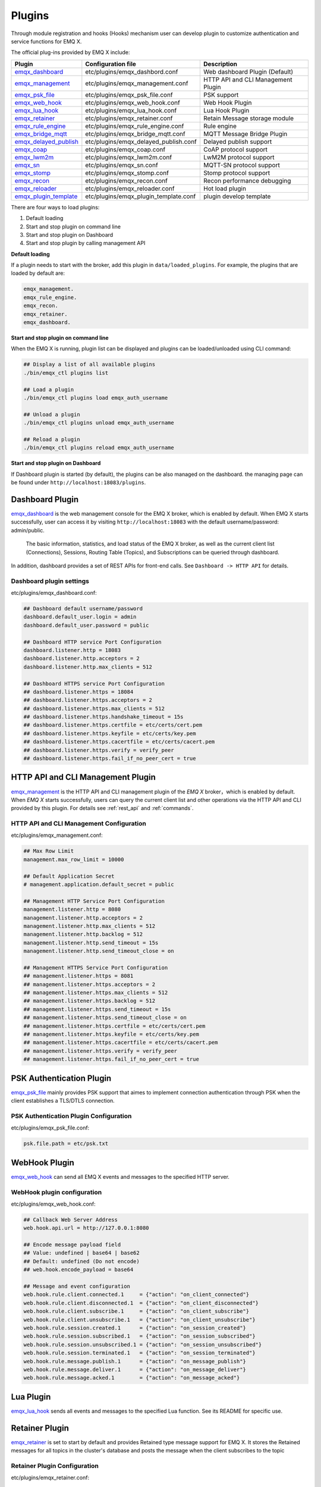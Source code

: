 
.. _plugins:

Plugins
^^^^^^^^

Through module registration and hooks (Hooks) mechanism user can develop plugin to customize authentication and service functions for EMQ X.

The official plug-ins provided by EMQ X include:

+---------------------------+---------------------------------------+-------------------------------------+
|  Plugin                   | Configuration file                    | Description                         |
+===========================+=======================================+=====================================+
| `emqx_dashboard`_         + etc/plugins/emqx_dashbord.conf        | Web dashboard Plugin (Default)      |
+---------------------------+---------------------------------------+-------------------------------------+
| `emqx_management`_        + etc/plugins/emqx_management.conf      | HTTP API and CLI Management Plugin  |
+---------------------------+---------------------------------------+-------------------------------------+
| `emqx_psk_file`_          + etc/plugins/emqx_psk_file.conf        | PSK support                         |
+---------------------------+---------------------------------------+-------------------------------------+
| `emqx_web_hook`_          + etc/plugins/emqx_web_hook.conf        | Web Hook Plugin                     |
+---------------------------+---------------------------------------+-------------------------------------+
| `emqx_lua_hook`_          + etc/plugins/emqx_lua_hook.conf        | Lua Hook Plugin                     |
+---------------------------+---------------------------------------+-------------------------------------+
| `emqx_retainer`_          + etc/plugins/emqx_retainer.conf        | Retain Message storage module       |
+---------------------------+---------------------------------------+-------------------------------------+
| `emqx_rule_engine`_       + etc/plugins/emqx_rule_engine.conf     | Rule engine                         |
+---------------------------+---------------------------------------+-------------------------------------+
| `emqx_bridge_mqtt`_       + etc/plugins/emqx_bridge_mqtt.conf     | MQTT Message Bridge Plugin          |
+---------------------------+---------------------------------------+-------------------------------------+
| `emqx_delayed_publish`_   + etc/plugins/emqx_delayed_publish.conf | Delayed publish support             |
+---------------------------+---------------------------------------+-------------------------------------+
| `emqx_coap`_              + etc/plugins/emqx_coap.conf            | CoAP protocol support               |
+---------------------------+---------------------------------------+-------------------------------------+
| `emqx_lwm2m`_             + etc/plugins/emqx_lwm2m.conf           | LwM2M protocol support              |
+---------------------------+---------------------------------------+-------------------------------------+
| `emqx_sn`_                + etc/plugins/emqx_sn.conf              | MQTT-SN protocol support            |
+---------------------------+---------------------------------------+-------------------------------------+
| `emqx_stomp`_             + etc/plugins/emqx_stomp.conf           | Stomp protocol support              |
+---------------------------+---------------------------------------+-------------------------------------+
| `emqx_recon`_             + etc/plugins/emqx_recon.conf           | Recon performance debugging         |
+---------------------------+---------------------------------------+-------------------------------------+
| `emqx_reloader`_          + etc/plugins/emqx_reloader.conf        | Hot load plugin                     |
+---------------------------+---------------------------------------+-------------------------------------+
| `emqx_plugin_template`_   + etc/plugins/emqx_plugin_template.conf | plugin develop template             |
+---------------------------+---------------------------------------+-------------------------------------+


There are four ways to load plugins:

1. Default loading
2. Start and stop plugin on command line
3. Start and stop plugin on Dashboard
4. Start and stop plugin by calling management API

**Default loading**

If a plugin needs to start with the broker, add this plugin in ``data/loaded_plugins``. For example, the plugins that are loaded by default are:

.. code:: erlang

    emqx_management.
    emqx_rule_engine.
    emqx_recon.
    emqx_retainer.
    emqx_dashboard.

**Start and stop plugin on command line**

When the EMQ X is running, plugin list can be displayed and plugins can be loaded/unloaded using CLI command:

.. code:: bash

    ## Display a list of all available plugins
    ./bin/emqx_ctl plugins list

    ## Load a plugin
    ./bin/emqx_ctl plugins load emqx_auth_username

    ## Unload a plugin
    ./bin/emqx_ctl plugins unload emqx_auth_username

    ## Reload a plugin
    ./bin/emqx_ctl plugins reload emqx_auth_username

**Start and stop plugin on Dashboard**

If Dashboard plugin is started (by default), the plugins can be also managed on the dashboard. the managing page can be found under ``http://localhost:18083/plugins``.

Dashboard Plugin
----------------

`emqx_dashboard`_  is the web management console for the EMQ X broker, which is enabled by default. When EMQ X starts successfully, user can access it by visiting ``http://localhost:18083`` with the default username/password: admin/public.

 The basic information, statistics, and load status of the EMQ X broker, as well as the current client list (Connections), Sessions, Routing Table (Topics), and Subscriptions can be queried through dashboard.

.. image:: ./_static/images/dashboard.png

In addition, dashboard provides a set of REST APIs for front-end calls. See ``Dashboard -> HTTP API`` for details.

Dashboard plugin settings
::::::::::::::::::::::::::

etc/plugins/emqx_dashboard.conf:

.. code:: properties

    ## Dashboard default username/password
    dashboard.default_user.login = admin
    dashboard.default_user.password = public

    ## Dashboard HTTP service Port Configuration
    dashboard.listener.http = 18083
    dashboard.listener.http.acceptors = 2
    dashboard.listener.http.max_clients = 512

    ## Dashboard HTTPS service Port Configuration
    ## dashboard.listener.https = 18084
    ## dashboard.listener.https.acceptors = 2
    ## dashboard.listener.https.max_clients = 512
    ## dashboard.listener.https.handshake_timeout = 15s
    ## dashboard.listener.https.certfile = etc/certs/cert.pem
    ## dashboard.listener.https.keyfile = etc/certs/key.pem
    ## dashboard.listener.https.cacertfile = etc/certs/cacert.pem
    ## dashboard.listener.https.verify = verify_peer
    ## dashboard.listener.https.fail_if_no_peer_cert = true

HTTP API and CLI Management Plugin
----------------------------------

`emqx_management`_ is the HTTP API and CLI management plugin of the *EMQ X* broker，which is enabled by default. When *EMQ X* starts successfully, users can query the current client list and other operations via the HTTP API and CLI provided by this plugin. For details see :ref:`rest_api` and :ref:`commands`.

HTTP API and CLI Management Configuration
:::::::::::::::::::::::::::::::::::::::::

etc/plugins/emqx_management.conf:

.. code:: properties

    ## Max Row Limit
    management.max_row_limit = 10000

    ## Default Application Secret
    # management.application.default_secret = public

    ## Management HTTP Service Port Configuration
    management.listener.http = 8080
    management.listener.http.acceptors = 2
    management.listener.http.max_clients = 512
    management.listener.http.backlog = 512
    management.listener.http.send_timeout = 15s
    management.listener.http.send_timeout_close = on

    ## Management HTTPS Service Port Configuration
    ## management.listener.https = 8081
    ## management.listener.https.acceptors = 2
    ## management.listener.https.max_clients = 512
    ## management.listener.https.backlog = 512
    ## management.listener.https.send_timeout = 15s
    ## management.listener.https.send_timeout_close = on
    ## management.listener.https.certfile = etc/certs/cert.pem
    ## management.listener.https.keyfile = etc/certs/key.pem
    ## management.listener.https.cacertfile = etc/certs/cacert.pem
    ## management.listener.https.verify = verify_peer
    ## management.listener.https.fail_if_no_peer_cert = true

PSK Authentication Plugin
---------------------------

`emqx_psk_file`_ mainly provides PSK support that aimes to implement connection authentication through PSK when the client establishes a TLS/DTLS connection.

PSK Authentication Plugin Configuration
:::::::::::::::::::::::::::::::::::::::

etc/plugins/emqx_psk_file.conf:

.. code:: properties

    psk.file.path = etc/psk.txt

WebHook Plugin
--------------

`emqx_web_hook`_  can send all EMQ X events and messages to the specified HTTP server.

WebHook plugin configuration
:::::::::::::::::::::::::::::

etc/plugins/emqx_web_hook.conf:

.. code:: properties

    ## Callback Web Server Address
    web.hook.api.url = http://127.0.0.1:8080

    ## Encode message payload field
    ## Value: undefined | base64 | base62
    ## Default: undefined (Do not encode)
    ## web.hook.encode_payload = base64

    ## Message and event configuration
    web.hook.rule.client.connected.1     = {"action": "on_client_connected"}
    web.hook.rule.client.disconnected.1  = {"action": "on_client_disconnected"}
    web.hook.rule.client.subscribe.1     = {"action": "on_client_subscribe"}
    web.hook.rule.client.unsubscribe.1   = {"action": "on_client_unsubscribe"}
    web.hook.rule.session.created.1      = {"action": "on_session_created"}
    web.hook.rule.session.subscribed.1   = {"action": "on_session_subscribed"}
    web.hook.rule.session.unsubscribed.1 = {"action": "on_session_unsubscribed"}
    web.hook.rule.session.terminated.1   = {"action": "on_session_terminated"}
    web.hook.rule.message.publish.1      = {"action": "on_message_publish"}
    web.hook.rule.message.deliver.1      = {"action": "on_message_deliver"}
    web.hook.rule.message.acked.1        = {"action": "on_message_acked"}

Lua Plugin
-----------

`emqx_lua_hook`_ sends all events and messages to the specified Lua function. See its README for specific use.

Retainer Plugin
---------------

`emqx_retainer`_  is set to start by default and provides Retained type message support for EMQ X. It stores the Retained messages for all topics in the cluster's database and posts the message when the client subscribes to the topic

Retainer Plugin Configuration
:::::::::::::::::::::::::::::::

etc/plugins/emqx_retainer.conf:

.. code:: properties

    ## retained Message storage method
    ##  - ram: memory only
    ##  - disc: memory and disk
    ##  - disc_only: disk only
    retainer.storage_type = ram

    ## Maximum number of storage (0 means unrestricted)
    retainer.max_retained_messages = 0

    ## Maximum storage size for single message
    retainer.max_payload_size = 1MB

    ## Expiration time, 0 means never expired
    ## Unit:  h hour; m minute; s second.For example, 60m means 60 minutes.
    retainer.expiry_interval = 0

MQTT Message Bridge Plugin
--------------------------

The concept of **Bridge** is that EMQ X forwards messages of some of its topics to another MQTT Broker in some way.

Difference between **Bridge** and **cluster** is that bridge does not replicate topic trees and routing tables, a bridge only forwards MQTT messages based on Bridge rules.

Currently the Bridge methods supported by EMQ X are as follows:

- RPC bridge: RPC Bridge only supports message forwarding and does not support subscribing to the topic of remote nodes to synchronize data.
- MQTT Bridge: MQTT Bridge supports both forwarding and data synchronization through subscription topic

In EMQ X, bridge is configured by modifying ``etc/plugins/emqx_bridge_mqtt.conf``. EMQ X distinguishes between different bridges based on different names. E.g::

    ## Bridge address: node name for local bridge, host:port for remote.
    bridge.mqtt.aws.address = 127.0.0.1:1883

This configuration declares a bridge named ``aws`` and specifies that it is bridged to the MQTT server of ``127.0.0.1:1883`` by MQTT mode.

In case of creating multiple bridges, it is convenient to replicate all configuration items of the first bridge, and modify the bridge name and other configuration items if necessary (such as bridge.mqtt.$name.address, where $name refers to the name of bridge)

MQTT Bridge Plugin Configuration
::::::::::::::::::::::::::::::::

etc/plugins/emqx_bridge_mqtt.conf

.. code:: properties

    ## Bridge Address: Use node name (nodename@host) for rpc Bridge, and host:port for mqtt connection
    bridge.mqtt.aws.address = emqx2@192.168.1.2

    ## Forwarding topics of the message
    bridge.mqtt.aws.forwards = sensor1/#,sensor2/#

    ## bridged mountpoint
    bridge.mqtt.aws.mountpoint = bridge/emqx2/${node}/

    ## Bridge Address: Use node name for rpc Bridge, use host:port for mqtt connection
    bridge.mqtt.aws.address = 192.168.1.2:1883

    ## Bridged Protocol Version
    ## Enumeration value: mqttv3 | mqttv4 | mqttv5
    bridge.mqtt.aws.proto_ver = mqttv4

    ## mqtt client's client_id
    bridge.mqtt.aws.client_id = bridge_emq

    ## mqtt client's clean_start field
    ## Note: Some MQTT Brokers need to set the clean_start value as `true`
    bridge.mqtt.aws.clean_start = true

    ##  mqtt client's username field
    bridge.mqtt.aws.username = user

    ## mqtt client's password field
    bridge.mqtt.aws.password = passwd

    ## Whether the mqtt client uses ssl to connect to a remote serve or not
    bridge.mqtt.aws.ssl = off

    ## CA Certificate of Client SSL Connection (PEM format)
    bridge.mqtt.aws.cacertfile = etc/certs/cacert.pem

    ## SSL certificate of Client SSL connection
    bridge.mqtt.aws.certfile = etc/certs/client-cert.pem

    ## Key file of Client SSL connection
    bridge.mqtt.aws.keyfile = etc/certs/client-key.pem

    ## SSL encryption
    bridge.mqtt.aws.ciphers = ECDHE-ECDSA-AES256-GCM-SHA384,ECDHE-RSA-AES256-GCM-SHA384

    ## TTLS PSK password
    ## Note 'listener.ssl.external.ciphers' and 'listener.ssl.external.psk_ciphers' cannot be configured at the same time
    ##
    ## See 'https://tools.ietf.org/html/rfc4279#section-2'.
    ## bridge.mqtt.aws.psk_ciphers = PSK-AES128-CBC-SHA,PSK-AES256-CBC-SHA,PSK-3DES-EDE-CBC-SHA,PSK-RC4-SHA

    ## Client's heartbeat interval
    bridge.mqtt.aws.keepalive = 60s

    ## Supported TLS version
    bridge.mqtt.aws.tls_versions = tlsv1.2,tlsv1.1,tlsv1

    ## Forwarding topics of the message
    bridge.mqtt.aws.forwards = sensor1/#,sensor2/#

    ## Bridged mountpoint
    bridge.mqtt.aws.mountpoint = bridge/emqx2/${node}/

    ## Subscription topic for Bridge
    bridge.mqtt.aws.subscription.1.topic = cmd/topic1

    ## Subscription qos for Bridge
    bridge.mqtt.aws.subscription.1.qos = 1

    ## Subscription topic for Bridge
    bridge.mqtt.aws.subscription.2.topic = cmd/topic2

    ## Subscription qos for Bridge
    bridge.mqtt.aws.subscription.2.qos = 1

    ## Bridge reconnection interval
    ## Default: 30s
    bridge.mqtt.aws.reconnect_interval = 30s

    ## QoS1 message retransmission interval
    bridge.mqtt.aws.retry_interval = 20s

    ## Inflight Size.
    bridge.mqtt.aws.max_inflight_batches = 32

    ## emqx_bridge internal number of messages used for batch
    bridge.mqtt.aws.queue.batch_count_limit = 32

    ##  emqx_bridge internal number of message bytes used for batch
    bridge.mqtt.aws.queue.batch_bytes_limit = 1000MB

    ## The path for placing replayq queue. If the item is not specified in the configuration, then replayq will run in `mem-only` mode and messages will not be cached on disk.
    bridge.mqtt.aws.queue.replayq_dir = data/emqx_emqx2_bridge/

    ## Replayq data segment size
    bridge.mqtt.aws.queue.replayq_seg_bytes = 10MB

Delayed Publish Plugin
-----------------------

`emqx_delayed_publish`_ provides the function to delay publishing messages. When the client posts a message to EMQ X using the special topic prefix ``$delayed/<seconds>/``, EMQ X will publish this message after <seconds> seconds.

CoAP  Protocol Plugin
---------------------

`emqx_coap`_ provides support for the CoAP protocol (RFC 7252)。

CoAP protocol Plugin Configuration
::::::::::::::::::::::::::::::::::

etc/plugins/emqx_coap.conf:

.. code:: properties

    coap.port = 5683

    coap.keepalive = 120s

    coap.enable_stats = off

DTLS can be enabled if the following two configuration items are set:

.. code:: properties

    ## Listen port for DTLS
    coap.dtls.port = 5684

    coap.dtls.keyfile = {{ platform_etc_dir }}/certs/key.pem
    coap.dtls.certfile = {{ platform_etc_dir }}/certs/cert.pem

    ## DTLS options
    ## coap.dtls.verify = verify_peer
    ## coap.dtls.cacertfile = {{ platform_etc_dir }}/certs/cacert.pem
    ## coap.dtls.fail_if_no_peer_cert = false

Test the CoAP Plugin
::::::::::::::::::::

A CoAP client is necessary to test CoAP plugin. In following example the `libcoap`_ is used.

.. code:: bash

    yum install libcoap

    % coap client publish message
    coap-client -m put -e "qos=0&retain=0&message=payload&topic=hello" coap://localhost/mqtt

LwM2M Protocol Plugin
----------------------

`emqx_lwm2m`_ provides support for the LwM2M protocol.

LwM2M plugin configuration
::::::::::::::::::::::::::

etc/plugins/emqx_lwm2m.conf:

.. code:: properties

    ## LwM2M listening port
    lwm2m.port = 5683

    ## Lifetime Limit
    lwm2m.lifetime_min = 1s
    lwm2m.lifetime_max = 86400s

    ## `time window` length under Q Mode Mode, in seconds.
    ## Messages that exceed the window will be cached
    #lwm2m.qmode_time_window = 22

    ## Whether LwM2M is deployed after coaproxy
    #lwm2m.lb = coaproxy

    ## Actively observe all objects after the device goes online
    #lwm2m.auto_observe = off

    ## the subscribed topic from EMQ X after client register succeeded
    ## Placeholder:
    ##    '%e': Endpoint Name
    ##    '%a': IP Address
    lwm2m.topics.command = lwm2m/%e/dn/#

    ## client response message to EMQ X topic
    lwm2m.topics.response = lwm2m/%e/up/resp

    ## client notify message to EMQ X topic
    lwm2m.topics.notify = lwm2m/%e/up/notify

    ## client register message to EMQ X topic
    lwm2m.topics.register = lwm2m/%e/up/resp

    # client update message to EMQ X topic
    lwm2m.topics.update = lwm2m/%e/up/resp

    # xml file location defined by object
    lwm2m.xml_dir =  etc/lwm2m_xml

DTLS support can be enabled with the following configuration:

.. code:: properties

    # DTLS Certificate Configuration
    lwm2m.certfile = etc/certs/cert.pem
    lwm2m.keyfile = etc/certs/key.pem

MQTT-SN  Protocol Plugin
-------------------------

`emqx_sn`_ provides support for the MQTT-SN protocol

MQTT-SN protocol plugin configuration
::::::::::::::::::::::::::::::::::::::

etc/plugins/emqx_sn.conf:

.. code:: properties

    mqtt.sn.port = 1884

Stomp Protocol Plugin
----------------------

`emqx_stomp`_  provides support for the Stomp protocol. Clients connect to EMQ X through Stomp 1.0/1.1/1.2 protocol, publish and subscribe to MQTT message.

Stomp plugin configuration
::::::::::::::::::::::::::::::

.. NOTE:: Stomp protocol port: 61613

etc/plugins/emqx_stomp.conf:

.. code:: properties

    stomp.default_user.login = guest

    stomp.default_user.passcode = guest

    stomp.allow_anonymous = true

    stomp.frame.max_headers = 10

    stomp.frame.max_header_length = 1024

    stomp.frame.max_body_length = 8192

    stomp.listener = 61613

    stomp.listener.acceptors = 4

    stomp.listener.max_clients = 512

Recon Performance Debugging Plugin
-----------------------------------

`emqx_recon`_ integrates the recon performance tuning library to view status information about the current system, for example:

.. code:: bash

    ./bin/emqx_ctl recon

    recon memory                 #recon_alloc:memory/2
    recon allocated              #recon_alloc:memory(allocated_types, current|max)
    recon bin_leak               #recon:bin_leak(100)
    recon node_stats             #recon:node_stats(10, 1000)
    recon remote_load Mod        #recon:remote_load(Mod)

Recon Plugin Configuration
:::::::::::::::::::::::::::

etc/plugins/emqx_recon.conf:

.. code:: properties

    %% Garbage Collection: 10 minutes
    recon.gc_interval = 600

Reloader Hot Reload Plugin
--------------------------

`emqx_reloader`_  is used for code hot-upgrade during impelementation and debugging. After loading this plug-in, EMQ X updates the codes automatically according to the configuration interval.

A CLI command is also provided to force a module to reload:

.. code:: bash

    ./bin/emqx_ctl reload <Module>

.. NOTE:: This plugin is not recommended for production environments.

Reloader Plugin Configuration
::::::::::::::::::::::::::::::

etc/plugins/emqx_reloader.conf:

.. code:: properties

    reloader.interval = 60

    reloader.logfile = log/reloader.log

Plugin Development Template
----------------------------

`emqx_plugin_template`_ is an EMQ X plugin template and provides no functionality by itself.

When developers need to customize a plugin, they can view this plugin's code and structure to deliver a standard EMQ X plugin faster. The plugin is actually a normal ``Erlang Application`` with the configuration file: ``etc/${PluginName}.config``.

EMQ X R3.2 Plugin Development
-----------------------------

Create a Plugin Project
::::::::::::::::::::::::

For creating a new plugin project please refer to the `emqx_plugin_template`_ .
.. NOTE:: The tag ``-emqx_plugin(?MODULE).`` must be added to the ``<plugin name>_app.erl`` file to indicate that this is a plugin for EMQ X.

Create an Authentication/Access Control Module
:::::::::::::::::::::::::::::::::::::::::::::::

A demo of authentication module - emqx_auth_demo.erl

.. code:: erlang

    -module(emqx_auth_demo).

    -export([ init/1
            , check/2
            , description/0
            ]).

    init(Opts) -> {ok, Opts}.

    check(_Credentials = #{client_id := ClientId, username := Username, password := Password}, _State) ->
        io:format("Auth Demo: clientId=~p, username=~p, password=~p~n", [ClientId, Username, Password]),
        ok.

    description() -> "Auth Demo Module".

A demo of access control module - emqx_acl_demo.erl

.. code:: erlang

    -module(emqx_acl_demo).

    -include_lib("emqx/include/emqx.hrl").

    %% ACL callbacks
    -export([ init/1
            , check_acl/5
            , reload_acl/1
            , description/0
            ]).

    init(Opts) ->
        {ok, Opts}.

    check_acl({Credentials, PubSub, _NoMatchAction, Topic}, _State) ->
        io:format("ACL Demo: ~p ~p ~p~n", [Credentials, PubSub, Topic]),
        allow.

    reload_acl(_State) ->
        ok.

    description() -> "ACL Demo Module".

Registration of authentication, access control module - emqx_plugin_template_app.erl

.. code:: erlang

    ok = emqx:hook('client.authenticate', fun emqx_auth_demo:check/2, []),
    ok = emqx:hook('client.check_acl', fun emqx_acl_demo:check_acl/5, []).

Hooks
:::::::

Events of client's online and offline, topic subscription, message sending and receiving can be handled through hooks.

emqx_plugin_template.erl:

.. code:: erlang

    %% Called when the plugin application start
    load(Env) ->
        emqx:hook('client.authenticate', fun ?MODULE:on_client_authenticate/2, [Env]),
        emqx:hook('client.check_acl', fun ?MODULE:on_client_check_acl/5, [Env]),
        emqx:hook('client.connected', fun ?MODULE:on_client_connected/4, [Env]),
        emqx:hook('client.disconnected', fun ?MODULE:on_client_disconnected/3, [Env]),
        emqx:hook('client.subscribe', fun ?MODULE:on_client_subscribe/3, [Env]),
        emqx:hook('client.unsubscribe', fun ?MODULE:on_client_unsubscribe/3, [Env]),
        emqx:hook('session.created', fun ?MODULE:on_session_created/3, [Env]),
        emqx:hook('session.resumed', fun ?MODULE:on_session_resumed/3, [Env]),
        emqx:hook('session.subscribed', fun ?MODULE:on_session_subscribed/4, [Env]),
        emqx:hook('session.unsubscribed', fun ?MODULE:on_session_unsubscribed/4, [Env]),
        emqx:hook('session.terminated', fun ?MODULE:on_session_terminated/3, [Env]),
        emqx:hook('message.publish', fun ?MODULE:on_message_publish/2, [Env]),
        emqx:hook('message.deliver', fun ?MODULE:on_message_deliver/3, [Env]),
        emqx:hook('message.acked', fun ?MODULE:on_message_acked/3, [Env]),
        emqx:hook('message.dropped', fun ?MODULE:on_message_dropped/3, [Env]).

Available hooks description:

+------------------------+----------------------------------+
| Hooks                  | Description                      |
+========================+==================================+
| client.authenticate    | connection authentication        |
+------------------------+----------------------------------+
| client.check_acl       | ACL validation                   |
+------------------------+----------------------------------+
| client.connected       | client online                    |
+------------------------+----------------------------------+
| client.disconnected    | client  disconnected             |
+------------------------+----------------------------------+
| client.subscribe       | subscribe topic by client        |
+------------------------+----------------------------------+
| client.unsubscribe     | unsubscribe topic by client      |
+------------------------+----------------------------------+
| session.created        | session created                  |
+------------------------+----------------------------------+
| session.resumed        | session resumed                  |
+------------------------+----------------------------------+
| session.subscribed     | session after topic subscribed   |
+------------------------+----------------------------------+
| session.unsubscribed   | session after topic unsubscribed |
+------------------------+----------------------------------+
| session.terminated     | session terminated               |
+------------------------+----------------------------------+
| message.publish        | MQTT message publish             |
+------------------------+----------------------------------+
| message.deliver        | MQTT message deliver             |
+------------------------+----------------------------------+
| message.acked          | MQTT  message acknowledged       |
+------------------------+----------------------------------+
| message.dropped        | MQTT message dropped             |
+------------------------+----------------------------------+

Register CLI Command
:::::::::::::::::::::

Demo module for extending command line - emqx_cli_demo.erl

.. code:: erlang

    -module(emqx_cli_demo).

    -export([cmd/1]).

    cmd(["arg1", "arg2"]) ->
        emqx_cli:print("ok");

    cmd(_) ->
        emqx_cli:usage([{"cmd arg1 arg2", "cmd demo"}]).

Register command line module - emqx_plugin_template_app.erl

.. code:: erlang

    ok = emqx_ctl:register_command(cmd, {emqx_cli_demo, cmd}, []),

After the plugin is loaded，a new CLI command is added to ``./bin/emqx_ctl``：

.. code:: bash

    ./bin/emqx_ctl cmd arg1 arg2

Plugin Configuration File
::::::::::::::::::::::::::

The plugin comes with a configuration file placed in ``etc/${plugin_name}.conf|config``. EMQ X supports two plugin configuration formats:

1. Erlang native configuration file format - ``${plugin_name}.config``::

    [
      {plugin_name, [
        {key, value}
      ]}
    ].

2. sysctl's ``k = v`` universal forma - ``${plugin_name}.conf``::

    plugin_name.key = value

.. NOTE:: ``k = v`` format configuration requires the plugin developer to create a ``priv/plugin_name.schema`` mapping file.

Compile and Release Plugin
:::::::::::::::::::::::::::

1. clone emqx-rel project:

.. code:: bash

    git clone https://github.com/emqx/emqx-rel.git

2. Add dependency in rebar.config:

.. code:: erlang

    {deps,
       [ {plugin_name, {git, "url_of_plugin", {tag, "tag_of_plugin"}}}
       , ....
       ....
       ]
    }

3. The relx paragraph in rebar.config is added:

.. code:: erlang

    {relx,
        [...
        , ...
        , {release, {emqx, git_describe},
           [
             {plugin_name, load},
           ]
          }
        ]
    }

.. _emqx_dashboard:        https://github.com/emqx/emqx-dashboard
.. _emqx_management:       https://github.com/emqx/emqx-management
.. _emqx_retainer:         https://github.com/emqx/emqx-retainer
.. _emqx_delayed_publish:  https://github.com/emqx/emqx-delayed-publish
.. _emqx_auth_clientid:    https://github.com/emqx/emqx-auth-clientid
.. _emqx_auth_username:    https://github.com/emqx/emqx-auth-username
.. _emqx_auth_ldap:        https://github.com/emqx/emqx-auth-ldap
.. _emqx_auth_http:        https://github.com/emqx/emqx-auth-http
.. _emqx_auth_mysql:       https://github.com/emqx/emqx-auth-mysql
.. _emqx_auth_pgsql:       https://github.com/emqx/emqx-auth-pgsql
.. _emqx_auth_redis:       https://github.com/emqx/emqx-auth-redis
.. _emqx_auth_mongo:       https://github.com/emqx/emqx-auth-mongo
.. _emqx_auth_jwt:         https://github.com/emqx/emqx-auth-jwt
.. _emqx_web_hook:         https://github.com/emqx/emqx-web-hook
.. _emqx_lua_hook:         https://github.com/emqx/emqx-lua-hook
.. _emqx_sn:               https://github.com/emqx/emqx-sn
.. _emqx_coap:             https://github.com/emqx/emqx-coap
.. _emqx_lwm2m:            https://github.com/emqx/emqx-lwm2m
.. _emqx_stomp:            https://github.com/emqx/emqx-stomp
.. _emqx_recon:            https://github.com/emqx/emqx-recon
.. _emqx_reloader:         https://github.com/emqx/emqx-reloader
.. _emqx_psk_file:         https://github.com/emqx/emqx-psk-file
.. _emqx_plugin_template:  https://github.com/emqx/emqx-plugin-template
.. _emqx_rule_engine:      https://github.com/emqx/emqx-rule-engine
.. _emqx_bridge_mqtt:      https://github.com/emqx/emqx-bridge-mqtt
.. _recon:                 http://ferd.github.io/recon/
.. _LDAP:                  https://ldap.com
.. _JWT:                   https://jwt.io
.. _libcoap:               https://github.com/obgm/libcoap
.. _MQTT-SN:               https://github.com/emqx/emqx-sn
